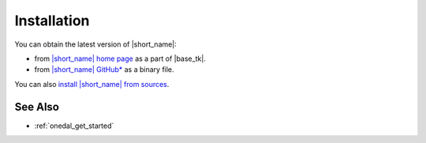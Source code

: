 .. ******************************************************************************
.. * Copyright 2019-2020 Intel Corporation
.. *
.. * Licensed under the Apache License, Version 2.0 (the "License");
.. * you may not use this file except in compliance with the License.
.. * You may obtain a copy of the License at
.. *
.. *     http://www.apache.org/licenses/LICENSE-2.0
.. *
.. * Unless required by applicable law or agreed to in writing, software
.. * distributed under the License is distributed on an "AS IS" BASIS,
.. * WITHOUT WARRANTIES OR CONDITIONS OF ANY KIND, either express or implied.
.. * See the License for the specific language governing permissions and
.. * limitations under the License.
.. *******************************************************************************/

.. |idz| replace:: |short_name| home page
.. _idz: https://software.intel.com/en-us/oneapi/dal

.. |github_rls| replace:: |short_name| GitHub\*
.. _github_rls: https://github.com/oneapi-src/oneDAL/releases

.. |install_sources| replace:: install |short_name| from sources
.. _install_sources: https://github.com/oneapi-src/oneDAL/blob/master/INSTALL.md

Installation
============

You can obtain the latest version of |short_name|: 

- from |idz|_ as a part of |base_tk|.
- from |github_rls|_ as a binary file.

You can also |install_sources|_.

See Also
********

- :ref:`onedal_get_started`